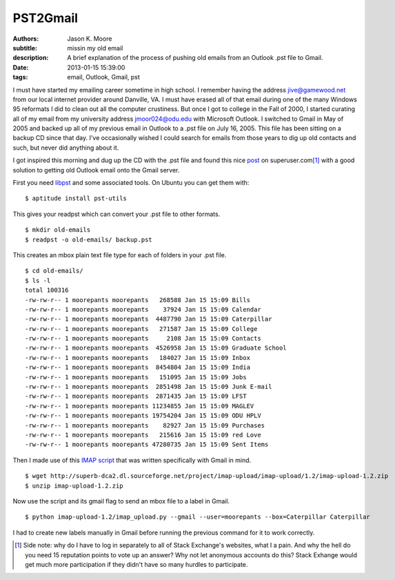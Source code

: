 =========
PST2Gmail
=========

:authors: Jason K. Moore
:subtitle: missin my old email
:description: A brief explanation of the process of pushing old emails from an
              Outlook .pst file to Gmail.
:date: 2013-01-15 15:39:00
:tags: email, Outlook, Gmail, pst




I must have started my emailing career sometime in high school. I remember
having the address jive@gamewood.net from our local internet provider around
Danville, VA. I must have erased all of that email during one of the many
Windows 95 reformats I did to clean out all the computer crustiness. But once I
got to college in the Fall of 2000, I started curating all of my email from my
university address jmoor024@odu.edu with Microsoft Outlook. I switched to Gmail
in May of 2005 and backed up all of my previous email in Outlook to a .pst file
on July 16, 2005. This file has been sitting on a backup CD since that day.
I've occasionally wished I could search for emails from those years to dig up
old contacts and such, but never did anything about it.


I got inspired this morning and dug up the CD with the .pst file and found this
nice `post
<http://superuser.com/questions/227488/how-can-i-import-a-pst-file-to-gmail>`_
on superuser.com\ [1]_ with a good solution to getting old Outlook email onto
the Gmail server.

First you need `libpst <http://www.five-ten-sg.com/libpst/>`_ and some
associated tools. On Ubuntu you can get them with::

   $ aptitude install pst-utils

This gives your readpst which can convert your .pst file to other formats. ::

   $ mkdir old-emails
   $ readpst -o old-emails/ backup.pst

This creates an mbox plain text file type for each of folders in your .pst
file. ::

   $ cd old-emails/
   $ ls -l
   total 100316
   -rw-rw-r-- 1 moorepants moorepants   268588 Jan 15 15:09 Bills
   -rw-rw-r-- 1 moorepants moorepants    37924 Jan 15 15:09 Calendar
   -rw-rw-r-- 1 moorepants moorepants  4487790 Jan 15 15:09 Caterpillar
   -rw-rw-r-- 1 moorepants moorepants   271587 Jan 15 15:09 College
   -rw-rw-r-- 1 moorepants moorepants     2108 Jan 15 15:09 Contacts
   -rw-rw-r-- 1 moorepants moorepants  4526958 Jan 15 15:09 Graduate School
   -rw-rw-r-- 1 moorepants moorepants   184027 Jan 15 15:09 Inbox
   -rw-rw-r-- 1 moorepants moorepants  8454804 Jan 15 15:09 India
   -rw-rw-r-- 1 moorepants moorepants   151095 Jan 15 15:09 Jobs
   -rw-rw-r-- 1 moorepants moorepants  2851498 Jan 15 15:09 Junk E-mail
   -rw-rw-r-- 1 moorepants moorepants  2871435 Jan 15 15:09 LFST
   -rw-rw-r-- 1 moorepants moorepants 11234855 Jan 15 15:09 MAGLEV
   -rw-rw-r-- 1 moorepants moorepants 19754204 Jan 15 15:09 ODU HPLV
   -rw-rw-r-- 1 moorepants moorepants    82927 Jan 15 15:09 Purchases
   -rw-rw-r-- 1 moorepants moorepants   215616 Jan 15 15:09 red Love
   -rw-rw-r-- 1 moorepants moorepants 47280735 Jan 15 15:09 Sent Items

Then I made use of this `IMAP script <http://imap-upload.sourceforge.net/>`_
that was written specifically with Gmail in mind. ::

   $ wget http://superb-dca2.dl.sourceforge.net/project/imap-upload/imap-upload/1.2/imap-upload-1.2.zip
   $ unzip imap-upload-1.2.zip

Now use the script and its gmail flag to send an mbox file to a label in
Gmail. ::

   $ python imap-upload-1.2/imap_upload.py --gmail --user=moorepants --box=Caterpillar Caterpillar

I had to create new labels manually in Gmail before running the previous
command for it to work correctly.

.. [1] Side note: why do I have to log in separately to all of Stack
       Exchange's websites, what I a pain. And why the hell do you need 15
       reputation points to vote up an answer? Why not let anonymous accounts
       do this? Stack Exhange would get much more participation if they didn't
       have so many hurdles to participate.

